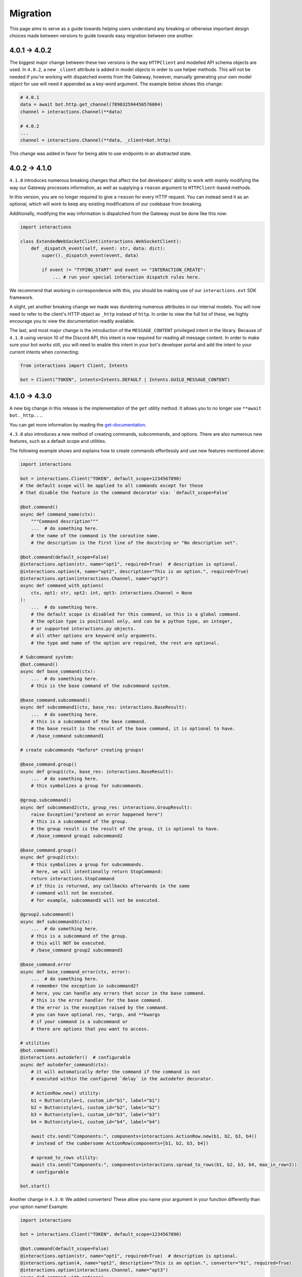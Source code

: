 Migration
=========

This page aims to serve as a guide towards helping users understand any breaking or otherwise important design choices made
between versions to guide towards easy migration between one another.

4.0.1 → 4.0.2
~~~~~~~~~~~~~~~

The biggest major change between these two versions is the way ``HTTPClient`` and modelled API schema objects are used.
In ``4.0.2``, a new ``_client`` attribute is added in model objects in order to use helper methods. This will not be needed
if you're working with dispatched events from the Gateway, however, manually generating your own model object for use
will need it appended as a key-word argument. The example below shows this change:

.. code-block:: python

    # 4.0.1
    data = await bot.http.get_channel(789032594456576004)
    channel = interactions.Channel(**data)

    # 4.0.2
    ...
    channel = interactions.Channel(**data, _client=bot.http)

This change was added in favor for being able to use endpoints in an abstracted state.

4.0.2 → 4.1.0
~~~~~~~~~~~~~~~

``4.1.0`` introduces numerous breaking changes that affect the bot developers' ability to work with mainly modifying
the way our Gateway processes information, as well as supplying a ``reason`` argument to ``HTTPClient``-based methods.

In this version, you are no longer required to give a ``reason`` for every HTTP request. You can instead send it as an optional,
which will work to keep any existing modifications of our codebase from breaking.

Additionally, modifying the way information is dispatched from the Gateway must be done like this now:

.. code-block:: python

    import interactions

    class ExtendedWebSocketClient(interactions.WebSocketClient):
        def _dispatch_event(self, event: str, data: dict):
            super()._dispatch_event(event, data)

            if event != "TYPING_START" and event == "INTERACTION_CREATE":
                ... # run your special interaction dispatch rules here.

We recommend that working in correspondence with this, you should be making use of our ``interactions.ext`` SDK framework.

A slight, yet another breaking change we made was dundering numerous attributes in our internal models.
You will now need to refer to the client's HTTP object as ``_http`` instead of ``http``. In order to view
the full list of these, we highly encourage you to view the documentation readily available.

The last, and most major change is the introduction of the ``MESSAGE_CONTENT`` privileged intent in the library.
Because of ``4.1.0`` using version 10 of the Discord API, this intent is now required for reading all message
content. In order to make sure your bot works still, you will need to enable this intent in your bot's developer
portal and add the intent to your current intents when connecting:

.. code-block:: python

    from interactions import Client, Intents

    bot = Client("TOKEN", intents=Intents.DEFAULT | Intents.GUILD_MESSAGE_CONTENT)

4.1.0 → 4.3.0
~~~~~~~~~~~~~~~

A new big change in this release is the implementation of the ``get`` utility method.
It allows you to no longer use ``**await bot._http...``.

You can get more information by reading the `get-documentation`_.


``4.3.0`` also introduces a new method of creating commands, subcommands, and options.
There are also numerous new features, such as a default scope and utilities.

The following example shows and explains how to create commands effortlessly and use new features mentioned above:

.. code-block:: python

    import interactions

    bot = interactions.Client("TOKEN", default_scope=1234567890)
    # the default scope will be applied to all commands except for those
    # that disable the feature in the command decorator via: `default_scope=False`

    @bot.command()
    async def command_name(ctx):
        """Command description"""
        ...  # do something here.
        # the name of the command is the coroutine name.
        # the description is the first line of the docstring or "No description set".

    @bot.command(default_scope=False)
    @interactions.option(str, name="opt1", required=True)  # description is optional.
    @interactions.option(4, name="opt2", description="This is an option.", required=True)
    @interactions.option(interactions.Channel, name="opt3")
    async def command_with_options(
        ctx, opt1: str, opt2: int, opt3: interactions.Channel = None
    ):
        ...  # do something here.
        # the default scope is disabled for this command, so this is a global command.
        # the option type is positional only, and can be a python type, an integer,
        # or supported interactions.py objects.
        # all other options are keyword only arguments.
        # the type amd name of the option are required, the rest are optional.

    # Subcommand system:
    @bot.command()
    async def base_command(ctx):
        ...  # do something here.
        # this is the base command of the subcommand system.

    @base_command.subcommand()
    async def subcommand1(ctx, base_res: interactions.BaseResult):
        ...  # do something here.
        # this is a subcommand of the base command.
        # the base result is the result of the base command, it is optional to have.
        # /base_command subcommand1

    # create subcommands *before* creating groups!

    @base_command.group()
    async def group1(ctx, base_res: interactions.BaseResult):
        ...  # do something here.
        # this symbolizes a group for subcommands.

    @group.subcommand()
    async def subcommand2(ctx, group_res: interactions.GroupResult):
        raise Exception("pretend an error happened here")
        # this is a subcommand of the group.
        # the group result is the result of the group, it is optional to have.
        # /base_command group1 subcommand2

    @base_command.group()
    async def group2(ctx):
        # this symbolizes a group for subcommands.
        # here, we will intentionally return StopCommand:
        return interactions.StopCommand
        # if this is returned, any callbacks afterwards in the same
        # command will not be executed.
        # for example, subcommand3 will not be executed.

    @group2.subcommand()
    async def subcommand3(ctx):
        ...  # do something here.
        # this is a subcommand of the group.
        # this will NOT be executed.
        # /base_command group2 subcommand3

    @base_command.error
    async def base_command_error(ctx, error):
        ...  # do something here.
        # remember the exception in subcommand2?
        # here, you can handle any errors that occur in the base command.
        # this is the error handler for the base command.
        # the error is the exception raised by the command.
        # you can have optional res, *args, and **kwargs
        # if your command is a subcommand or
        # there are options that you want to access.

    # utilities
    @bot.command()
    @interactions.autodefer()  # configurable
    async def autodefer_command(ctx):
        # it will automatically defer the command if the command is not
        # executed within the configured `delay` in the autodefer decorator.

        # ActionRow.new() utility:
        b1 = Button(style=1, custom_id="b1", label="b1")
        b2 = Button(style=1, custom_id="b2", label="b2")
        b3 = Button(style=1, custom_id="b3", label="b3")
        b4 = Button(style=1, custom_id="b4", label="b4")

        await ctx.send("Components:", components=interactions.ActionRow.new(b1, b2, b3, b4))
        # instead of the cumbersome ActionRow(components=[b1, b2, b3, b4])

        # spread_to_rows utility:
        await ctx.send("Components:", components=interactions.spread_to_rows(b1, b2, b3, b4, max_in_row=2))
        # configurable

    bot.start()


Another change in ``4.3.0``: We added converters! These allow you name your argument in your function differently than
your option name! Example:

.. code-block:: python

    import interactions

    bot = interactions.Client("TOKEN", default_scope=1234567890)

    @bot.command(default_scope=False)
    @interactions.option(str, name="opt1", required=True)  # description is optional.
    @interactions.option(4, name="opt2", description="This is an option.", converter="hi", required=True)
    @interactions.option(interactions.Channel, name="opt3")
    async def command_with_options(
        ctx, opt1: str, hi: int, opt3: interactions.Channel = None
    ):
        ...


.. _get-documentation: https://interactionspy.readthedocs.io/en/latest/get.html#the-get-utility-method
